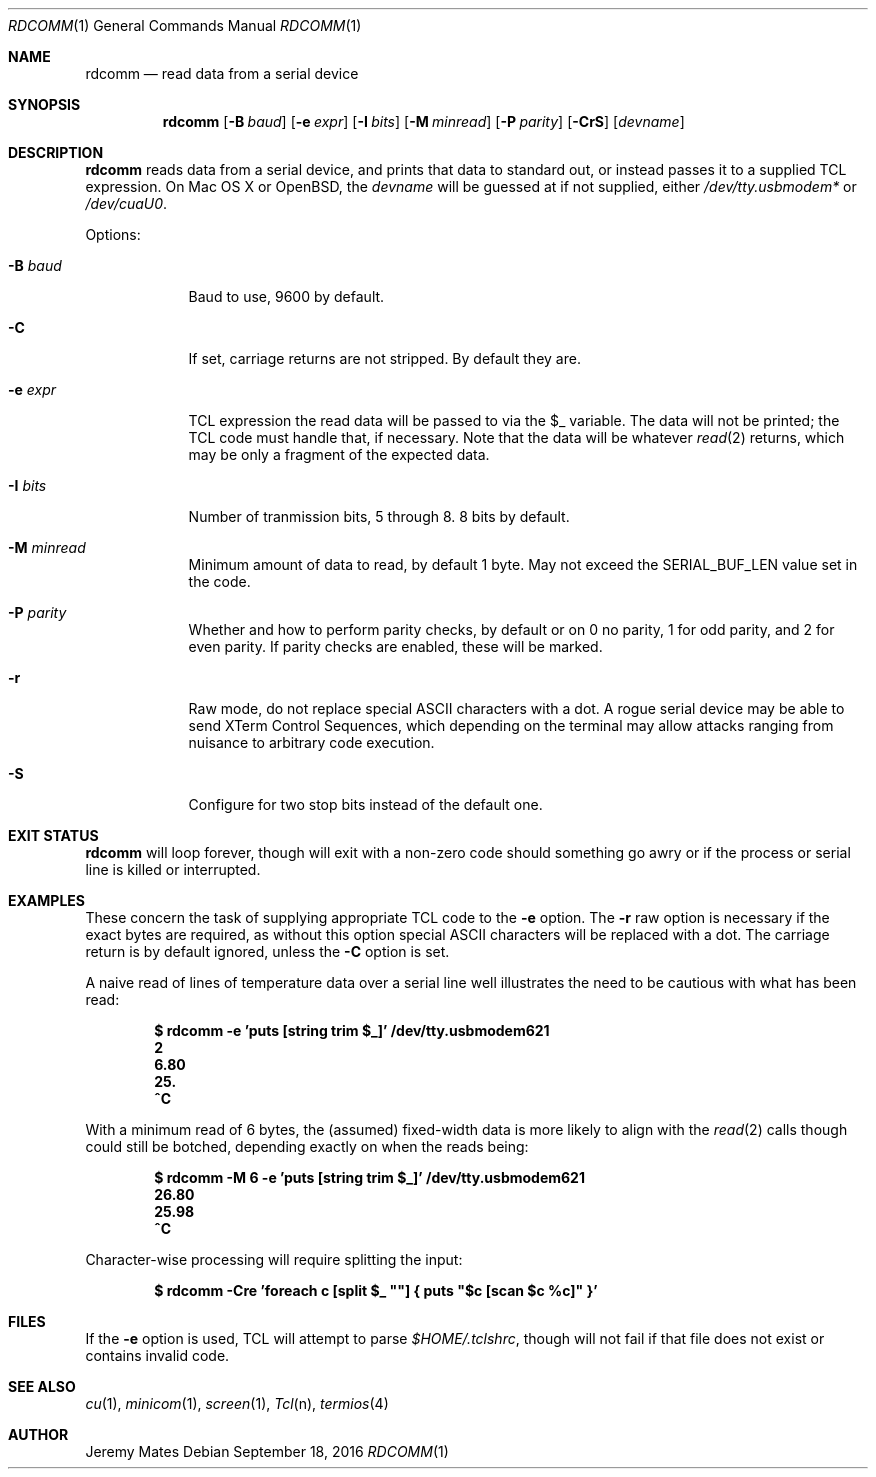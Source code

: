 .Dd September 18, 2016
.Dt RDCOMM 1
.nh
.Os
.Sh NAME
.Nm rdcomm
.Nd read data from a serial device
.Sh SYNOPSIS
.Nm rdcomm
.Bk -words
.Op Fl B Ar baud
.Op Fl e Ar expr
.Op Fl I Ar bits
.Op Fl M Ar minread
.Op Fl P Ar parity
.Op Fl CrS
.Op Ar devname
.Ek
.Sh DESCRIPTION
.Nm
reads data from a serial device, and prints that data to standard out, or
instead passes it to a supplied TCL expression. On Mac OS X or OpenBSD, the
.Ar devname
will be guessed at if not supplied, either
.Pa /dev/tty.usbmodem*
or
.Pa /dev/cuaU0 .
.Pp
Options:
.Bl -tag -width -indent
.It Fl B Ar baud
Baud to use, 9600 by default.
.It Fl C
If set, carriage returns are not stripped. By default they are.
.It Fl e Ar expr
TCL expression the read data will be passed to via the
.Dv $_
variable. The data will not be printed; the TCL code must handle that,
if necessary. Note that the data will be whatever
.Xr read 2
returns, which may be only a fragment of the expected data.
.It Fl I Ar bits
Number of tranmission bits, 5 through 8. 8 bits by default.
.It Fl M Ar minread
Minimum amount of data to read, by default 1 byte. May not exceed the
.Dv SERIAL_BUF_LEN
value set in the code.
.It Fl P Ar parity
Whether and how to perform parity checks, by default or on 0 no parity, 1
for odd parity, and 2 for even parity. If parity checks are enabled, these
will be marked.
.It Fl r
Raw mode, do not replace special ASCII characters with a dot. A rogue serial
device may be able to send XTerm Control Sequences, which depending on the
terminal may allow attacks ranging from nuisance to arbitrary code execution.
.It Fl S
Configure for two stop bits instead of the default one.
.El
.Pp
.Sh EXIT STATUS
.Nm
will loop forever, though will exit with a non-zero code should something go
awry or if the process or serial line is killed or interrupted.
.Sh EXAMPLES
These concern the task of supplying appropriate TCL code to the
.Fl e
option. The
.Fl r
raw option is necessary if the exact bytes are required, as without this
option special ASCII characters will be replaced with a dot. The carriage
return is by default ignored, unless the
.Fl C
option is set.
.Pp
A naive read of lines of temperature data over a serial line well illustrates
the need to be cautious with what has been read:
.Pp
.Dl Ic $ rdcomm -e 'puts [string trim $_]' /dev/tty.usbmodem621
.Dl 2
.Dl 6.80
.Dl 25.
.Dl ^C
.Pp
With a minimum read of 6 bytes, the (assumed) fixed-width data is more likely to align with the
.Xr read 2
calls though could still be botched, depending exactly on when the reads being:
.Pp
.Dl Ic $ rdcomm -M 6 -e 'puts [string trim $_]' /dev/tty.usbmodem621
.Dl 26.80
.Dl 25.98
.Dl ^C
.Pp
Character-wise processing will require splitting the input:
.Pp
.Dl Ic $ rdcomm -Cre 'foreach c [split $_ \*q\*q] { puts \*q$c [scan $c %c]\*q }'
.Sh FILES
If the
.Fl e
option is used, TCL will attempt to parse 
.Pa $HOME/.tclshrc ,
though will not fail if that file does not exist or contains invalid code.
.Sh SEE ALSO
.Xr cu 1 ,
.Xr minicom 1 ,
.Xr screen 1 ,
.Xr Tcl n ,
.Xr termios 4 
.Sh AUTHOR
.An Jeremy Mates
